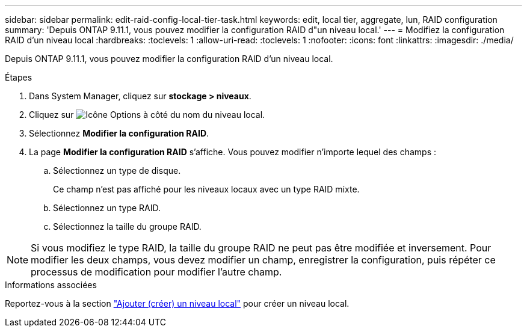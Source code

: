 ---
sidebar: sidebar 
permalink: edit-raid-config-local-tier-task.html 
keywords: edit, local tier, aggregate, lun, RAID configuration 
summary: 'Depuis ONTAP 9.11.1, vous pouvez modifier la configuration RAID d"un niveau local.' 
---
= Modifiez la configuration RAID d'un niveau local
:hardbreaks:
:toclevels: 1
:allow-uri-read: 
:toclevels: 1
:nofooter: 
:icons: font
:linkattrs: 
:imagesdir: ./media/


[role="lead"]
Depuis ONTAP 9.11.1, vous pouvez modifier la configuration RAID d'un niveau local.

.Étapes
. Dans System Manager, cliquez sur *stockage > niveaux*.
. Cliquez sur image:icon_kabob.gif["Icône Options"] à côté du nom du niveau local.
. Sélectionnez *Modifier la configuration RAID*.
. La page *Modifier la configuration RAID* s'affiche.  Vous pouvez modifier n'importe lequel des champs :
+
--
.. Sélectionnez un type de disque.
+
Ce champ n'est pas affiché pour les niveaux locaux avec un type RAID mixte.

.. Sélectionnez un type RAID.
.. Sélectionnez la taille du groupe RAID.


--



NOTE: Si vous modifiez le type RAID, la taille du groupe RAID ne peut pas être modifiée et inversement.  Pour modifier les deux champs, vous devez modifier un champ, enregistrer la configuration, puis répéter ce processus de modification pour modifier l'autre champ.

.Informations associées
Reportez-vous à la section link:disks-aggregates/aggregate-creation-workflow-concept.html["Ajouter (créer) un niveau local"] pour créer un niveau local.
